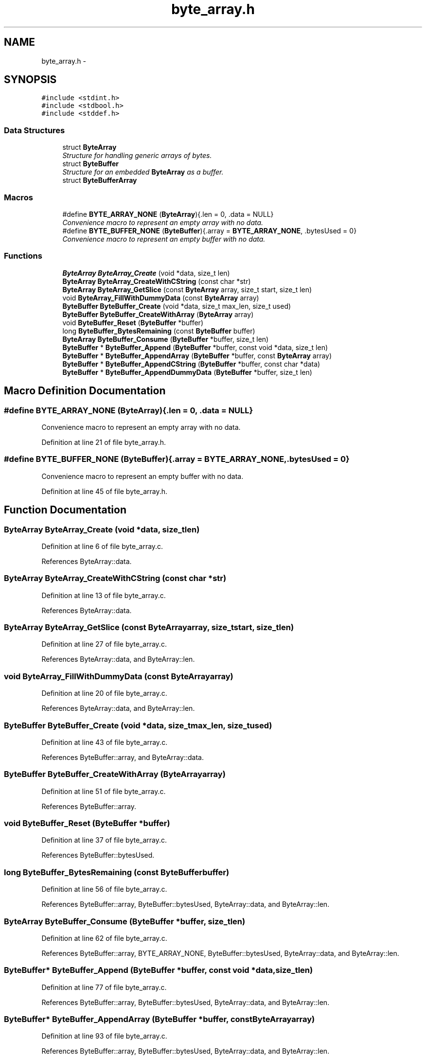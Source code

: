 .TH "byte_array.h" 3 "Wed Nov 5 2014" "Version v0.8.0" "kinetic-c" \" -*- nroff -*-
.ad l
.nh
.SH NAME
byte_array.h \- 
.SH SYNOPSIS
.br
.PP
\fC#include <stdint\&.h>\fP
.br
\fC#include <stdbool\&.h>\fP
.br
\fC#include <stddef\&.h>\fP
.br

.SS "Data Structures"

.in +1c
.ti -1c
.RI "struct \fBByteArray\fP"
.br
.RI "\fIStructure for handling generic arrays of bytes\&. \fP"
.ti -1c
.RI "struct \fBByteBuffer\fP"
.br
.RI "\fIStructure for an embedded \fBByteArray\fP as a buffer\&. \fP"
.ti -1c
.RI "struct \fBByteBufferArray\fP"
.br
.in -1c
.SS "Macros"

.in +1c
.ti -1c
.RI "#define \fBBYTE_ARRAY_NONE\fP   (\fBByteArray\fP){\&.len = 0, \&.data = NULL}"
.br
.RI "\fIConvenience macro to represent an empty array with no data\&. \fP"
.ti -1c
.RI "#define \fBBYTE_BUFFER_NONE\fP   (\fBByteBuffer\fP){\&.array = \fBBYTE_ARRAY_NONE\fP, \&.bytesUsed = 0}"
.br
.RI "\fIConvenience macro to represent an empty buffer with no data\&. \fP"
.in -1c
.SS "Functions"

.in +1c
.ti -1c
.RI "\fBByteArray\fP \fBByteArray_Create\fP (void *data, size_t len)"
.br
.ti -1c
.RI "\fBByteArray\fP \fBByteArray_CreateWithCString\fP (const char *str)"
.br
.ti -1c
.RI "\fBByteArray\fP \fBByteArray_GetSlice\fP (const \fBByteArray\fP array, size_t start, size_t len)"
.br
.ti -1c
.RI "void \fBByteArray_FillWithDummyData\fP (const \fBByteArray\fP array)"
.br
.ti -1c
.RI "\fBByteBuffer\fP \fBByteBuffer_Create\fP (void *data, size_t max_len, size_t used)"
.br
.ti -1c
.RI "\fBByteBuffer\fP \fBByteBuffer_CreateWithArray\fP (\fBByteArray\fP array)"
.br
.ti -1c
.RI "void \fBByteBuffer_Reset\fP (\fBByteBuffer\fP *buffer)"
.br
.ti -1c
.RI "long \fBByteBuffer_BytesRemaining\fP (const \fBByteBuffer\fP buffer)"
.br
.ti -1c
.RI "\fBByteArray\fP \fBByteBuffer_Consume\fP (\fBByteBuffer\fP *buffer, size_t len)"
.br
.ti -1c
.RI "\fBByteBuffer\fP * \fBByteBuffer_Append\fP (\fBByteBuffer\fP *buffer, const void *data, size_t len)"
.br
.ti -1c
.RI "\fBByteBuffer\fP * \fBByteBuffer_AppendArray\fP (\fBByteBuffer\fP *buffer, const \fBByteArray\fP array)"
.br
.ti -1c
.RI "\fBByteBuffer\fP * \fBByteBuffer_AppendCString\fP (\fBByteBuffer\fP *buffer, const char *data)"
.br
.ti -1c
.RI "\fBByteBuffer\fP * \fBByteBuffer_AppendDummyData\fP (\fBByteBuffer\fP *buffer, size_t len)"
.br
.in -1c
.SH "Macro Definition Documentation"
.PP 
.SS "#define BYTE_ARRAY_NONE   (\fBByteArray\fP){\&.len = 0, \&.data = NULL}"

.PP
Convenience macro to represent an empty array with no data\&. 
.PP
Definition at line 21 of file byte_array\&.h\&.
.SS "#define BYTE_BUFFER_NONE   (\fBByteBuffer\fP){\&.array = \fBBYTE_ARRAY_NONE\fP, \&.bytesUsed = 0}"

.PP
Convenience macro to represent an empty buffer with no data\&. 
.PP
Definition at line 45 of file byte_array\&.h\&.
.SH "Function Documentation"
.PP 
.SS "\fBByteArray\fP ByteArray_Create (void *data, size_tlen)"

.PP
Definition at line 6 of file byte_array\&.c\&.
.PP
References ByteArray::data\&.
.SS "\fBByteArray\fP ByteArray_CreateWithCString (const char *str)"

.PP
Definition at line 13 of file byte_array\&.c\&.
.PP
References ByteArray::data\&.
.SS "\fBByteArray\fP ByteArray_GetSlice (const \fBByteArray\fParray, size_tstart, size_tlen)"

.PP
Definition at line 27 of file byte_array\&.c\&.
.PP
References ByteArray::data, and ByteArray::len\&.
.SS "void ByteArray_FillWithDummyData (const \fBByteArray\fParray)"

.PP
Definition at line 20 of file byte_array\&.c\&.
.PP
References ByteArray::data, and ByteArray::len\&.
.SS "\fBByteBuffer\fP ByteBuffer_Create (void *data, size_tmax_len, size_tused)"

.PP
Definition at line 43 of file byte_array\&.c\&.
.PP
References ByteBuffer::array, and ByteArray::data\&.
.SS "\fBByteBuffer\fP ByteBuffer_CreateWithArray (\fBByteArray\fParray)"

.PP
Definition at line 51 of file byte_array\&.c\&.
.PP
References ByteBuffer::array\&.
.SS "void ByteBuffer_Reset (\fBByteBuffer\fP *buffer)"

.PP
Definition at line 37 of file byte_array\&.c\&.
.PP
References ByteBuffer::bytesUsed\&.
.SS "long ByteBuffer_BytesRemaining (const \fBByteBuffer\fPbuffer)"

.PP
Definition at line 56 of file byte_array\&.c\&.
.PP
References ByteBuffer::array, ByteBuffer::bytesUsed, ByteArray::data, and ByteArray::len\&.
.SS "\fBByteArray\fP ByteBuffer_Consume (\fBByteBuffer\fP *buffer, size_tlen)"

.PP
Definition at line 62 of file byte_array\&.c\&.
.PP
References ByteBuffer::array, BYTE_ARRAY_NONE, ByteBuffer::bytesUsed, ByteArray::data, and ByteArray::len\&.
.SS "\fBByteBuffer\fP* ByteBuffer_Append (\fBByteBuffer\fP *buffer, const void *data, size_tlen)"

.PP
Definition at line 77 of file byte_array\&.c\&.
.PP
References ByteBuffer::array, ByteBuffer::bytesUsed, ByteArray::data, and ByteArray::len\&.
.SS "\fBByteBuffer\fP* ByteBuffer_AppendArray (\fBByteBuffer\fP *buffer, const \fBByteArray\fParray)"

.PP
Definition at line 93 of file byte_array\&.c\&.
.PP
References ByteBuffer::array, ByteBuffer::bytesUsed, ByteArray::data, and ByteArray::len\&.
.SS "\fBByteBuffer\fP* ByteBuffer_AppendCString (\fBByteBuffer\fP *buffer, const char *data)"

.PP
Definition at line 106 of file byte_array\&.c\&.
.PP
References ByteBuffer::array, ByteBuffer::bytesUsed, ByteArray::data, and ByteArray::len\&.
.SS "\fBByteBuffer\fP* ByteBuffer_AppendDummyData (\fBByteBuffer\fP *buffer, size_tlen)"

.PP
Definition at line 120 of file byte_array\&.c\&.
.PP
References ByteBuffer::array, ByteBuffer::bytesUsed, ByteArray::data, and ByteArray::len\&.
.SH "Author"
.PP 
Generated automatically by Doxygen for kinetic-c from the source code\&.
